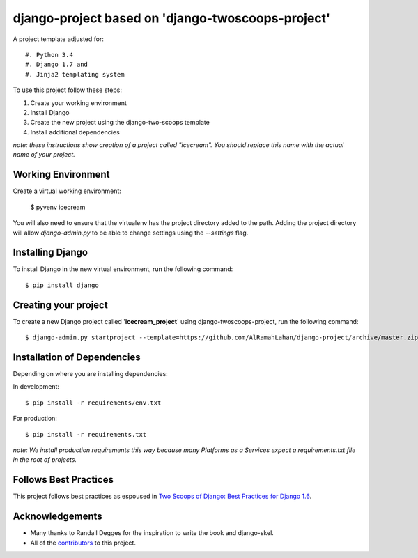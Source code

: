 ====================================================
django-project  based on 'django-twoscoops-project'
====================================================

A project template adjusted for::

#. Python 3.4
#. Django 1.7 and
#. Jinja2 templating system


To use this project follow these steps:

#. Create your working environment
#. Install Django
#. Create the new project using the django-two-scoops template
#. Install additional dependencies

*note: these instructions show creation of a project called "icecream".  You
should replace this name with the actual name of your project.*


Working Environment
===================
Create a virtual working environment:

    $ pyvenv icecream

You will also need to ensure that the virtualenv has the project directory
added to the path. Adding the project directory will allow `django-admin.py` to
be able to change settings using the `--settings` flag.


Installing Django
=================

To install Django in the new virtual environment, run the following command::

    $ pip install django
    

Creating your project
=====================

To create a new Django project called '**icecream_project**' using
django-twoscoops-project, run the following command::

    $ django-admin.py startproject --template=https://github.com/AlRamahLahan/django-project/archive/master.zip --extension=py,rst,html icecream_project


Installation of Dependencies
=============================

Depending on where you are installing dependencies:

In development::

    $ pip install -r requirements/env.txt

For production::

    $ pip install -r requirements.txt

*note: We install production requirements this way because many Platforms as a
Services expect a requirements.txt file in the root of projects.*

Follows Best Practices
======================

.. image:: http://twoscoops.smugmug.com/Two-Scoops-Press-Media-Kit/i-C8s5jkn/0/O/favicon-152.png
   :name: Two Scoops Logo
   :align: center
   :alt: Two Scoops of Django
   :target: http://twoscoopspress.org/products/two-scoops-of-django-1-6

This project follows best practices as espoused in `Two Scoops of Django: Best Practices for Django 1.6`_.

.. _`Two Scoops of Django: Best Practices for Django 1.6`: http://twoscoopspress.org/products/two-scoops-of-django-1-6

Acknowledgements
================

- Many thanks to Randall Degges for the inspiration to write the book and django-skel.
- All of the contributors_ to this project.

.. _contributors: https://github.com/twoscoops/django-twoscoops-project/blob/master/CONTRIBUTORS.txt
